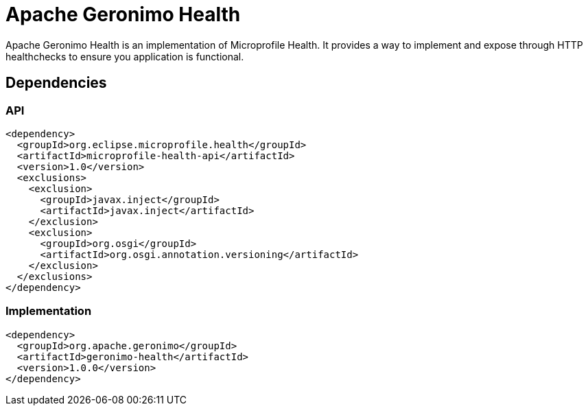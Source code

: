= Apache Geronimo Health
:jbake-date: 2018-07-24
:icons: font

Apache Geronimo Health is an implementation of Microprofile Health.
It provides a way to implement and expose through HTTP healthchecks
to ensure you application is functional.

== Dependencies

=== API

[source,xml]
----
<dependency>
  <groupId>org.eclipse.microprofile.health</groupId>
  <artifactId>microprofile-health-api</artifactId>
  <version>1.0</version>
  <exclusions>
    <exclusion>
      <groupId>javax.inject</groupId>
      <artifactId>javax.inject</artifactId>
    </exclusion>
    <exclusion>
      <groupId>org.osgi</groupId>
      <artifactId>org.osgi.annotation.versioning</artifactId>
    </exclusion>
  </exclusions>
</dependency>
----

=== Implementation

[source,xml]
----
<dependency>
  <groupId>org.apache.geronimo</groupId>
  <artifactId>geronimo-health</artifactId>
  <version>1.0.0</version>
</dependency>
----
